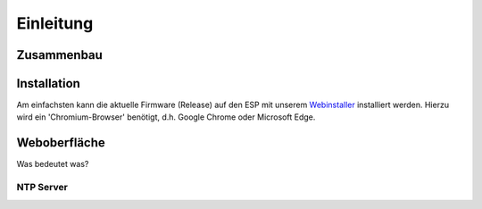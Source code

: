 Einleitung
=====

.. _installation:

Zusammenbau
-----------

Installation
------------
Am einfachsten kann die aktuelle Firmware (Release) auf den ESP mit unserem `Webinstaller <https://ahoydtu.de/web_install>`_ installiert werden. Hierzu wird ein 'Chromium-Browser' benötigt, d.h. Google Chrome oder Microsoft Edge.

Weboberfläche
-------------
Was bedeutet was?

NTP Server
**********

